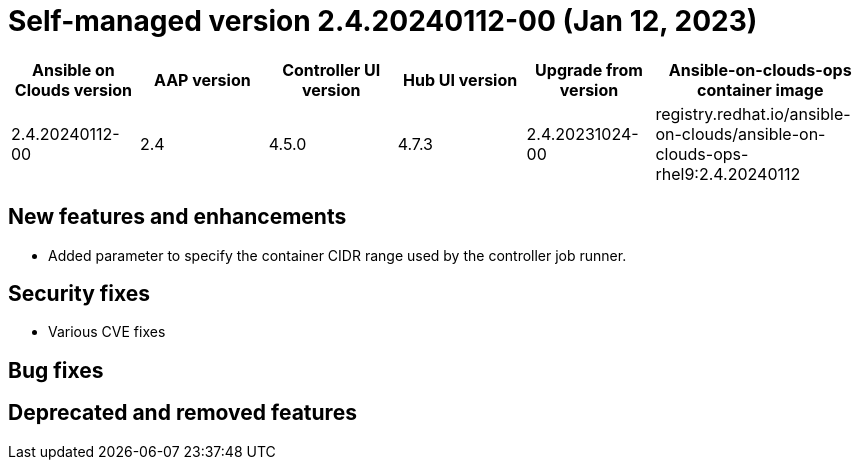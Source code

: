 [id="gcp-release-notes-2-4-20240112-00_{context}"]

= Self-managed version 2.4.20240112-00 (Jan 12, 2023)

[cols="15%,15%,15%,15%,15%,25%",options="header"]
|====
| Ansible on Clouds version | AAP version | Controller UI version | Hub UI version | Upgrade from version | Ansible-on-clouds-ops container image
| 2.4.20240112-00 | 2.4 | 4.5.0 | 4.7.3 | 2.4.20231024-00 | registry.redhat.io/ansible-on-clouds/ansible-on-clouds-ops-rhel9:2.4.20240112
|====

[discrete]
== New features and enhancements

* Added parameter to specify the container CIDR range used by the controller job runner.

[discrete]
== Security fixes

* Various CVE fixes

[discrete]
== Bug fixes


[discrete]
== Deprecated and removed features
